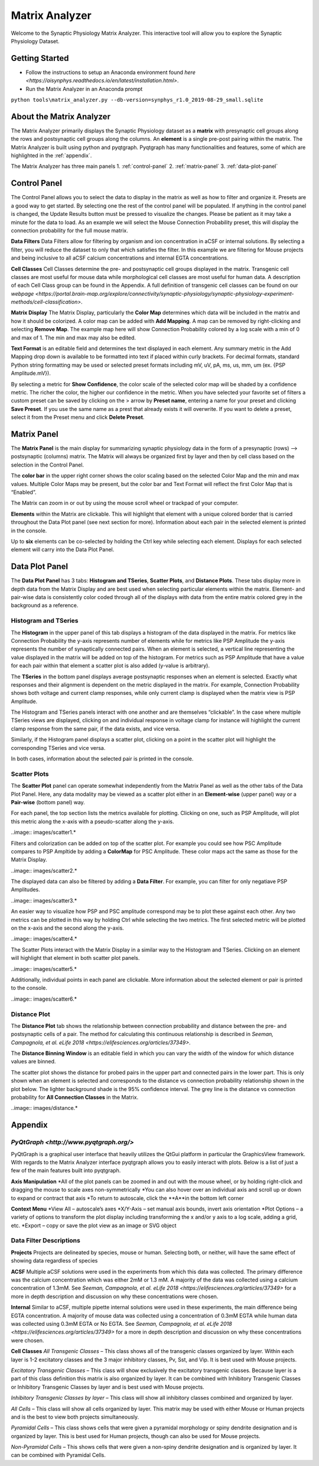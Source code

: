 .. _matrix_analyzer:

Matrix Analyzer
===============

Welcome to the Synaptic Physiology Matrix Analyzer. This interactive tool will allow you to explore the Synaptic Physiology Dataset.

===============
Getting Started
===============
* Follow the instructions to setup an Anaconda environment found `here <https://aisynphys.readthedocs.io/en/latest/installation.html>`. 
* Run the Matrix Analyzer in an Anaconda prompt
``python tools\matrix_analyzer.py --db-version=synphys_r1.0_2019-08-29_small.sqlite``

=========================
About the Matrix Analyzer
=========================

The Matrix Analyzer primarily displays the Synaptic Physiology dataset as a **matrix** with presynaptic cell groups along the rows and postsynaptic cell groups along the columns. An **element** is a single pre-post pairing within the matrix. The Matrix Analyzer is built using python and pyqtgraph. Pyqtgraph has many functionalities and features, some of which are highlighted in the :ref:`appendix`.

.. image:: images/matrix.*

The Matrix Analyzer has three main panels
1. :ref:`control-panel`
2. :ref:`matrix-panel`
3. :ref:`data-plot-panel`

.. image:: images/panels.*

.. _control-panel
=============
Control Panel
=============

The Control Panel allows you to select the data to display in the matrix as well as how to filter and organize it. Presets are a good way to get started. By selecting one the rest of the control panel will be populated. If anything in the control panel is changed, the Update Results button must be pressed to visualize the changes. Please be patient as it may take a minute for the data to load. As an example we will select the Mouse Connection Probability preset, this will display the connection probability for the full mouse matrix.

.. image:: images/control_panel.*

**Data Filters**
Data Filters allow for filtering by organism and ion concentration in aCSF or internal solutions. By selecting a filter, you will reduce the dataset to only that which satisfies the filter. In this example we are filtering for Mouse projects and being inclusive to all aCSF calcium concentrations and internal EGTA concentrations.

**Cell Classes**
Cell Classes determine the pre- and postsynaptic cell groups displayed in the matrix. Transgenic cell classes are most useful for mouse data while morphological cell classes are most useful for human data. A description of each Cell Class group can be found in the Appendix. A full definition of transgenic cell classes can be found on our `webpage <https://portal.brain-map.org/explore/connectivity/synaptic-physiology/synaptic-physiology-experiment-methods/cell-classification>`.

**Matrix Display**
The Matrix Display, particularly the **Color Map** determines which data will be included in the matrix and how it should be colorized. A color map can be added with **Add Mapping**. A map can be removed by right-clicking and selecting **Remove Map**. The example map here will show Connection Probability colored by a log scale with a min of 0 and max of 1. The min and max may also be edited.

**Text Format** is an editable field and determines the text displayed in each element. Any summary metric in the Add Mapping drop down is available to be formatted into text if placed within curly brackets. For decimal formats, standard Python string formatting may be used or selected preset formats including mV, uV, pA, ms, us, mm, um (ex. {PSP Amplitude.mV}).

By selecting a metric for **Show Confidence**, the color scale of the selected color map will be shaded by a confidence metric. The richer the color, the higher our confidence in the metric.
When you have selected your favorite set of filters a custom preset can be saved by clicking on the > arrow by **Preset name**, entering a name for your preset and clicking **Save Preset**. If you use the same name as a prest that already exists it will overwrite. If you want to delete a preset, select it from the Preset menu and click **Delete Preset**.

.. _matrix-panel
============
Matrix Panel
============

The **Matrix Panel** is the main display for summarizing synaptic physiology data in the form of a presynaptic (rows) --> postsynaptic (columns) matrix. The Matrix will always be organized first by layer and then by cell class based on the selection in the Control Panel.

.. image:: images/matrix2.*

The **color bar** in the upper right corner shows the color scaling based on the selected Color Map and the min and max values. Multiple Color Maps may be present, but the color bar and Text Format will reflect the first Color Map that is “Enabled”.

The Matrix can zoom in or out by using the mouse scroll wheel or trackpad of your computer.

**Elements** within the Matrix are clickable. This will highlight that element with a unique colored border that is carried throughout the Data Plot panel (see next section for more). Information about each pair in the selected element is printed in the console. 

.. image:: images/element_click.*

Up to **six** elements can be co-selected by holding the Ctrl key while selecting each element. Displays for each selected element will carry into the Data Plot Panel.

.. image:: images/multi_element_click.*

.. _data-plot-panel
===============
Data Plot Panel
===============

The **Data Plot Panel** has 3 tabs: **Histogram and TSeries**, **Scatter Plots**, and **Distance Plots**. These tabs display more in depth data from the Matrix Display and are best used when selecting particular elements within the matrix. Element- and pair-wise data is consistently color coded through all of the displays with data from the entire matrix colored grey in the background as a reference.

---------------------
Histogram and TSeries
---------------------
The **Histogram** in the upper panel of this tab displays a histogram of the data displayed in the matrix. For metrics like Connection Probability the y-axis represents number of elements while for metrics like PSP Amplitude the y-axis represents the number of synaptically connected pairs. When an element is selected, a vertical line representing the value displayed in the matrix will be added on top of the histogram. For metrics such as PSP Amplitude that have a value for each pair within that element a scatter plot is also added (y-value is arbitrary).

The **TSeries** in the bottom panel displays average postsynaptic responses when an element is selected. Exactly what responses and their alignment is dependent on the metric displayed in the matrix. For example, Connection Probability shows both voltage and current clamp responses, while only current clamp is displayed when the matrix view is PSP Amplitude.

.. image:: images/hist_tseries.*

The Histogram and TSeries panels interact with one another and are themselves “clickable”. In the case where multiple TSeries views are displayed, clicking on and individual response in voltage clamp for instance will highlight the current clamp response from the same pair, if the data exists, and vice versa.

Similarly, if the Histogram panel displays a scatter plot, clicking on a point in the scatter plot will highlight the corresponding TSeries and vice versa. 

In both cases, information about the selected pair is printed in the console.

.. image:: images/hist_tseries_click.*

-------------
Scatter Plots
-------------

The **Scatter Plot** panel can operate somewhat independently from the Matrix Panel as well as the other tabs of the Data Plot Panel. Here, any data modality may be viewed as a scatter plot either in an **Element-wise** (upper panel) way or a **Pair-wise** (bottom panel) way. 

For each panel, the top section lists the metrics available for plotting. Clicking on one, such as PSP Amplitude, will plot this metric along the x-axis with a pseudo-scatter along the y-axis.

..image:: images/scatter1.*

Filters and colorization can be added on top of the scatter plot. For example you could see how PSC Amplitude compares to PSP Ampltide by adding a **ColorMap** for PSC Amplitude. These color maps act the same as those for the Matrix Display.

..image:: images/scatter2.*

The displayed data can also be filtered by adding a **Data Filter**. For example, you can filter for only negatiave PSP Amplitudes.

..image:: images/scatter3.*

An easier way to visualize how PSP and PSC amplitude correspond may be to plot these against each other. Any two metrics can be plotted in this way by holding Ctrl while selecting the two metrics. The first selected metric will be plotted on the x-axis and the second along the y-axis.

..image:: images/scatter4.*

The Scatter Plots interact with the Matrix Display in a similar way to the Histogram and TSeries. Clicking on an element will highlight that element in both scatter plot panels.

..image:: images/scatter5.*

Additionally, individual points in each panel are clickable. More information about the selected element or pair is printed to the console.

..image:: images/scatter6.*

--------------
Distance Plot
--------------

The **Distance Plot** tab shows the relationship between connection probability and distance between the pre- and postsynaptic cells of a pair. The method for calculating this continuous relationship is described in `Seeman, Campagnola, et al. eLife 2018 <https://elifesciences.org/articles/37349>`.

The **Distance Binning Window** is an editable field in which you can vary the width of the window for which distance values are binned.

The scatter plot shows the distance for probed pairs in the upper part and connected pairs in the lower part. This is only shown when an element is selected and corresponds to the distance vs connection probability relationship shown in the plot below. The lighter background shade is the 95% confidence interval. The grey line is the distance vs connection probability for **All Connection Classes** in the Matrix.

..image:: images/distance.*

.. _appendix
========
Appendix
========

---------
`PyQtGraph <http://www.pyqtgraph.org/>`
---------
PyQtGraph is a graphical user interface that heavily utilizes the QtGui platform in particular the GraphicsView framework. With regards to the Matrix Analyzer interface pyqtgraph allows you to easily interact with plots. Below is a list of just a few of the main features built into pyqtgraph.

**Axis Manipulation**
*All of the plot panels can be zoomed in and out with the mouse wheel, or by holding right-click and dragging the mouse to scale axes non-symmetrically
*You can also hover over an individual axis and scroll up or down to expand or contract that axis
*To return to autoscale, click the **A**in the bottom left corner

**Context Menu**
*View All – autoscale’s axes
*X/Y-Axis – set manual axis bounds, invert axis orientation
*Plot Options – a variety of options to transform the plot display including transforming the x and/or y axis to a log scale, adding a grid, etc.
*Export – copy or save the plot view as an image or SVG object

-----------------------
Data Filter Descriptions
-----------------------

**Projects**
Projects are delineated by species, mouse or human. Selecting both, or neither, will have the same effect of showing data regardless of species

**ACSF**
Multiple aCSF solutions were used in the experiments from which this data was collected. The primary difference was the calcium concentration which was either 2mM or 1.3 mM. A majority of the data was collected using a calcium concentration of 1.3mM. See `Seeman, Campagnola, et al. eLife 2018 <https://elifesciences.org/articles/37349>` for a more in depth description and discussion on why these concentrations were chosen.

**Internal**
Similar to aCSF, multiple pipette internal solutions were used in these experiments, the main difference being EGTA concentration. A majority of mouse data was collected using a concentration of 0.3mM EGTA while human data was collected using 0.3mM EGTA or No EGTA. See `Seeman, Campagnola, et al. eLife 2018 <https://elifesciences.org/articles/37349>` for a more in depth description and discussion on why these concentrations were chosen.

**Cell Classes**
*All Transgenic Classes* – This class shows all of the transgenic classes organized by layer. Within each layer is 1-2 excitatory classes and the 3 major inhibitory classes, Pv, Sst, and Vip. It is best used with Mouse projects.

*Excitatory Transgenic Classes* – This class will show exclusively the excitatory transgenic classes. Because layer is a part of this class definition this matrix is also organized by layer. It can be combined with Inhibitory Transgenic Classes or Inhibitory Transgenic Classes by layer and is best used with Mouse projects.

*Inhibitory Transgenic Classes by layer* – This class will show all inhibitory classes combined and organized by layer.

*All Cells* – This class will show all cells organized by layer. This matrix may be used with either Mouse or Human projects and is the best to view both projects simultaneously.

*Pyramidal Cells* – This class shows cells that were given a pyramidal morphology or spiny dendrite designation and is organized by layer. This is best used for Human projects, though can also be used for Mouse projects.

*Non-Pyramidal Cells* – This shows cells that were given a non-spiny dendrite designation and is organized by layer. It can be combined with Pyramidal Cells.


